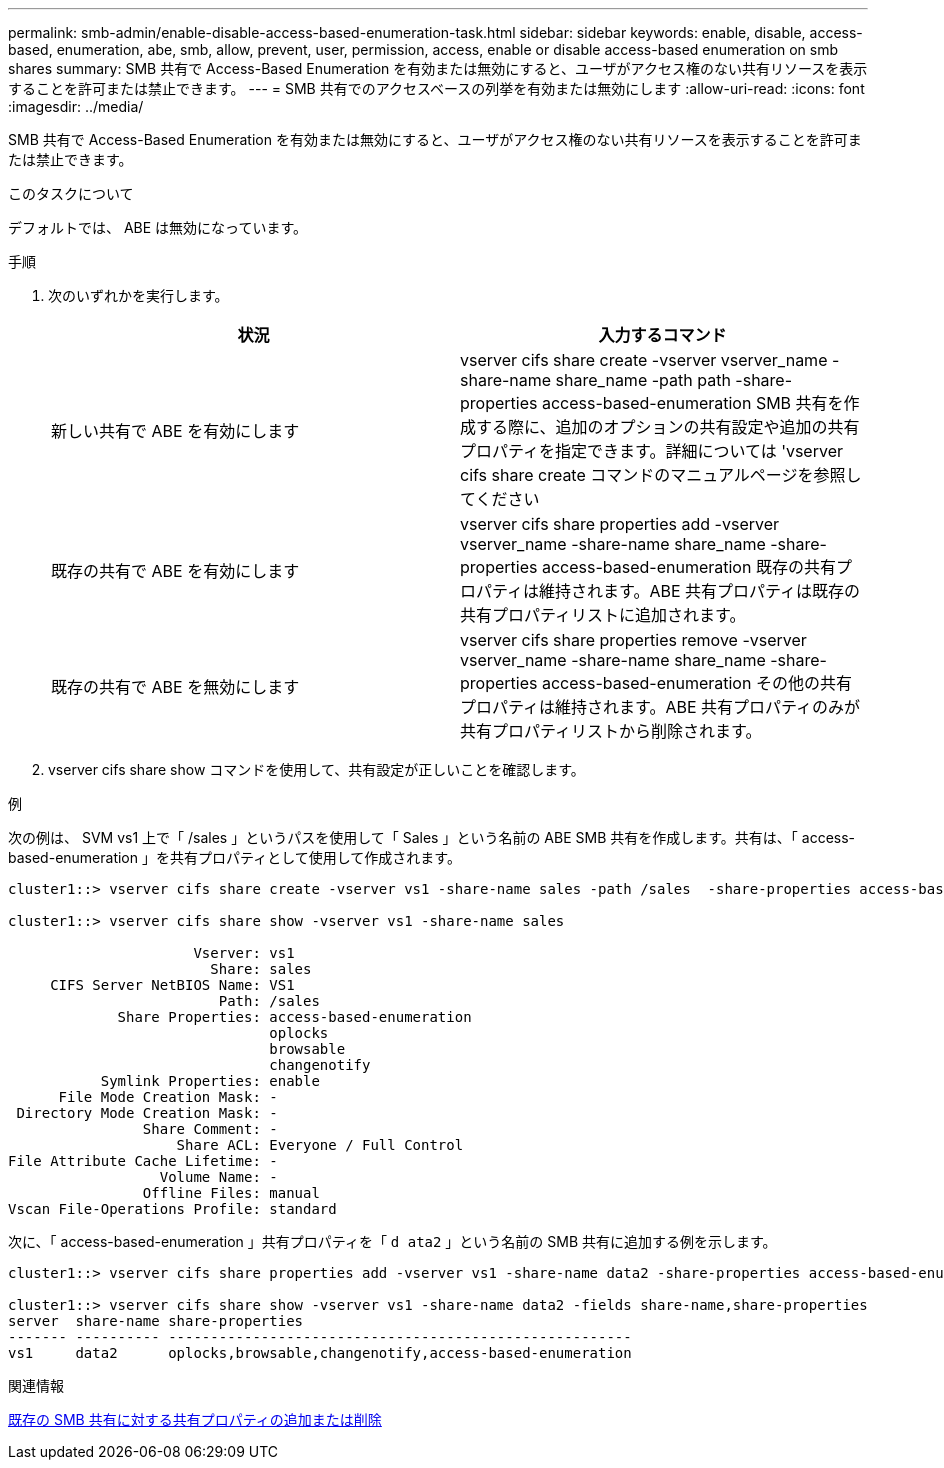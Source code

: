 ---
permalink: smb-admin/enable-disable-access-based-enumeration-task.html 
sidebar: sidebar 
keywords: enable, disable, access-based, enumeration, abe, smb, allow, prevent, user, permission, access, enable or disable access-based enumeration on smb shares 
summary: SMB 共有で Access-Based Enumeration を有効または無効にすると、ユーザがアクセス権のない共有リソースを表示することを許可または禁止できます。 
---
= SMB 共有でのアクセスベースの列挙を有効または無効にします
:allow-uri-read: 
:icons: font
:imagesdir: ../media/


[role="lead"]
SMB 共有で Access-Based Enumeration を有効または無効にすると、ユーザがアクセス権のない共有リソースを表示することを許可または禁止できます。

.このタスクについて
デフォルトでは、 ABE は無効になっています。

.手順
. 次のいずれかを実行します。
+
|===
| 状況 | 入力するコマンド 


 a| 
新しい共有で ABE を有効にします
 a| 
vserver cifs share create -vserver vserver_name -share-name share_name -path path -share-properties access-based-enumeration SMB 共有を作成する際に、追加のオプションの共有設定や追加の共有プロパティを指定できます。詳細については 'vserver cifs share create コマンドのマニュアルページを参照してください



 a| 
既存の共有で ABE を有効にします
 a| 
vserver cifs share properties add -vserver vserver_name -share-name share_name -share-properties access-based-enumeration 既存の共有プロパティは維持されます。ABE 共有プロパティは既存の共有プロパティリストに追加されます。



 a| 
既存の共有で ABE を無効にします
 a| 
vserver cifs share properties remove -vserver vserver_name -share-name share_name -share-properties access-based-enumeration その他の共有プロパティは維持されます。ABE 共有プロパティのみが共有プロパティリストから削除されます。

|===
. vserver cifs share show コマンドを使用して、共有設定が正しいことを確認します。


.例
次の例は、 SVM vs1 上で「 /sales 」というパスを使用して「 Sales 」という名前の ABE SMB 共有を作成します。共有は、「 access-based-enumeration 」を共有プロパティとして使用して作成されます。

[listing]
----
cluster1::> vserver cifs share create -vserver vs1 -share-name sales -path /sales  -share-properties access-based-enumeration,oplocks,browsable,changenotify

cluster1::> vserver cifs share show -vserver vs1 -share-name sales

                      Vserver: vs1
                        Share: sales
     CIFS Server NetBIOS Name: VS1
                         Path: /sales
             Share Properties: access-based-enumeration
                               oplocks
                               browsable
                               changenotify
           Symlink Properties: enable
      File Mode Creation Mask: -
 Directory Mode Creation Mask: -
                Share Comment: -
                    Share ACL: Everyone / Full Control
File Attribute Cache Lifetime: -
                  Volume Name: -
                Offline Files: manual
Vscan File-Operations Profile: standard
----
次に、「 access-based-enumeration 」共有プロパティを「 `d ata2` 」という名前の SMB 共有に追加する例を示します。

[listing]
----
cluster1::> vserver cifs share properties add -vserver vs1 -share-name data2 -share-properties access-based-enumeration

cluster1::> vserver cifs share show -vserver vs1 -share-name data2 -fields share-name,share-properties
server  share-name share-properties
------- ---------- -------------------------------------------------------
vs1     data2      oplocks,browsable,changenotify,access-based-enumeration
----
.関連情報
xref:add-remove-share-properties-eexisting-share-task.adoc[既存の SMB 共有に対する共有プロパティの追加または削除]
